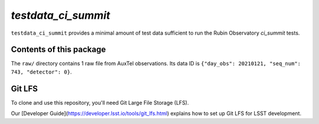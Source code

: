 `testdata_ci_summit`
====================

``testdata_ci_summit`` provides a minimal amount of test data sufficient
to run the Rubin Observatory `ci_summit` tests.

.. _ci_summit: https://github.com/lsst-sitcom/ci_summit/

Contents of this package
------------------------

The ``raw/`` directory contains 1 raw file from AuxTel observations.
Its data ID is ``{"day_obs": 20210121, "seq_num": 743, "detector": 0}``.

Git LFS
-------

To clone and use this repository, you'll need Git Large File Storage (LFS).

Our [Developer Guide](https://developer.lsst.io/tools/git_lfs.html)
explains how to set up Git LFS for LSST development.
